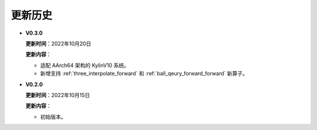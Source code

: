 更新历史
========

* **V0.3.0**

  **更新时间**：2022年10月20日

  **更新内容**：

  -  适配 AArch64 架构的 KylinV10 系统。
  -  新增支持 :ref:`three_interpolate_forward` 和 :ref:`ball_qeury_forward_forward` 新算子。

* **V0.2.0**

  **更新时间**：2022年10月15日

  **更新内容**：

  -  初始版本。
